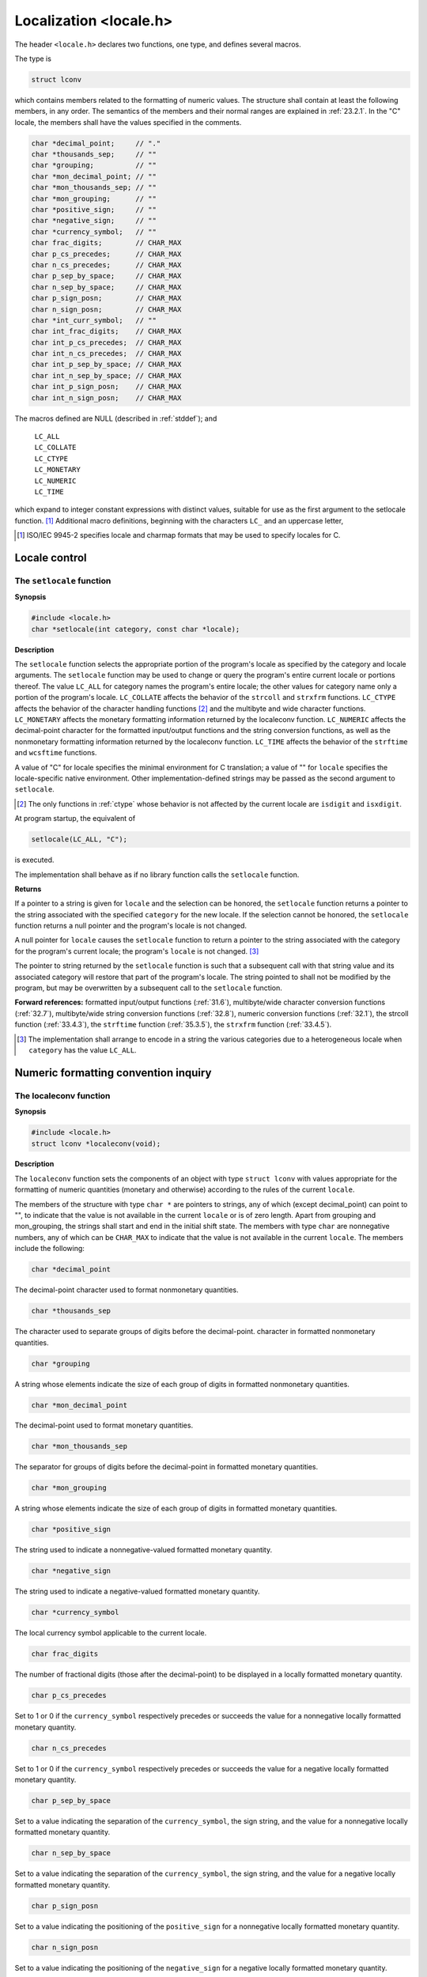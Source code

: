 .. index:: locale.h

Localization <locale.h>
***********************
.. index:: C locale

The header ``<locale.h>`` declares two functions, one type, and defines several macros.

The type is

.. code-block:: c

  struct lconv
  
which contains members related to the formatting of numeric values. The structure shall
contain at least the following members, in any order. The semantics of the members and
their normal ranges are explained in :ref:`23.2.1`. In the "C" locale, the members
shall have the values specified in the comments.

.. code-block:: c

  char *decimal_point;     // "."
  char *thousands_sep;     // ""
  char *grouping;          // ""
  char *mon_decimal_point; // ""
  char *mon_thousands_sep; // ""
  char *mon_grouping;      // ""
  char *positive_sign;     // ""
  char *negative_sign;     // ""
  char *currency_symbol;   // ""
  char frac_digits;        // CHAR_MAX
  char p_cs_precedes;      // CHAR_MAX
  char n_cs_precedes;      // CHAR_MAX
  char p_sep_by_space;     // CHAR_MAX
  char n_sep_by_space;     // CHAR_MAX
  char p_sign_posn;        // CHAR_MAX
  char n_sign_posn;        // CHAR_MAX
  char *int_curr_symbol;   // ""
  char int_frac_digits;    // CHAR_MAX
  char int_p_cs_precedes;  // CHAR_MAX
  char int_n_cs_precedes;  // CHAR_MAX
  char int_p_sep_by_space; // CHAR_MAX
  char int_n_sep_by_space; // CHAR_MAX
  char int_p_sign_posn;    // CHAR_MAX
  char int_n_sign_posn;    // CHAR_MAX

.. index:: LC_ALL macro, LC_COLLATE macro, LC_CTYPE macro, LC_MONETARY macro, LC_NUMERIC macro, LC_TIME macro

The macros defined are NULL (described in :ref:`stddef`); and

  |  ``LC_ALL``
  |  ``LC_COLLATE``
  |  ``LC_CTYPE``
  |  ``LC_MONETARY``
  |  ``LC_NUMERIC``
  |  ``LC_TIME``

which expand to integer constant expressions with distinct values, suitable for use as the
first argument to the setlocale function. [#]_ Additional macro definitions, beginning
with the characters ``LC_`` and an uppercase letter, 

.. [#] ISO/IEC 9945-2 specifies locale and charmap formats that may be used to
  specify locales for C.

Locale control
==============
.. index:: setlocale function


The ``setlocale`` function
--------------------------
**Synopsis**

.. code-block:: c

  #include <locale.h>
  char *setlocale(int category, const char *locale);
  
**Description**

The ``setlocale`` function selects the appropriate portion of the program's locale as
specified by the category and locale arguments. The ``setlocale`` function may be
used to change or query the program's entire current locale or portions thereof. The value
``LC_ALL`` for category names the program's entire locale; the other values for
category name only a portion of the program's locale. ``LC_COLLATE`` affects the
behavior of the ``strcoll`` and ``strxfrm`` functions. ``LC_CTYPE`` affects the behavior
of the character handling functions [#]_ and the multibyte and wide character functions.
``LC_MONETARY`` affects the monetary formatting information returned by the
localeconv function. ``LC_NUMERIC`` affects the decimal-point character for the
formatted input/output functions and the string conversion functions, as well as the
nonmonetary formatting information returned by the localeconv function. ``LC_TIME``
affects the behavior of the ``strftime`` and ``wcsftime`` functions.

A value of "C" for locale specifies the minimal environment for C translation; a value
of "" for ``locale`` specifies the locale-specific native environment. Other
implementation-defined strings may be passed as the second argument to ``setlocale``.

.. [#] The only functions in :ref:`ctype` whose behavior is not affected by the current
  locale are ``isdigit`` and ``isxdigit``.

At program startup, the equivalent of

.. code-block:: c

  setlocale(LC_ALL, "C");
  
is executed.

The implementation shall behave as if no library function calls the ``setlocale`` function.

**Returns**

If a pointer to a string is given for ``locale`` and the selection can be honored, the
``setlocale`` function returns a pointer to the string associated with the specified
``category`` for the new locale. If the selection cannot be honored, the ``setlocale``
function returns a null pointer and the program's locale is not changed.

A null pointer for ``locale`` causes the ``setlocale`` function to return a pointer to the
string associated with the category for the program's current locale; the program's
``locale`` is not changed. [#]_

The pointer to string returned by the ``setlocale`` function is such that a subsequent call
with that string value and its associated category will restore that part of the program's
locale. The string pointed to shall not be modified by the program, but may be
overwritten by a subsequent call to the ``setlocale`` function.

**Forward references:** formatted input/output functions (:ref:`31.6`), multibyte/wide
character conversion functions (:ref:`32.7`), multibyte/wide string conversion functions
(:ref:`32.8`), numeric conversion functions (:ref:`32.1`), the strcoll function
(:ref:`33.4.3`), the ``strftime`` function (:ref:`35.3.5`), the ``strxfrm`` function
(:ref:`33.4.5`).

.. [#] The implementation shall arrange to encode in a string the various categories
  due to a heterogeneous locale when ``category`` has the value ``LC_ALL``.

Numeric formatting convention inquiry
=====================================
.. index:: localeconv function

.. _23.2.1:

The localeconv function
-----------------------
**Synopsis**

.. code-block:: c

  #include <locale.h>
  struct lconv *localeconv(void);

**Description**

The ``localeconv`` function sets the components of an object with type ``struct lconv``
with values appropriate for the formatting of numeric quantities (monetary and otherwise)
according to the rules of the current ``locale``.

The members of the structure with type ``char *`` are pointers to strings, any of which
(except decimal_point) can point to "", to indicate that the value is not available in
the current ``locale`` or is of zero length. Apart from grouping and mon_grouping, the
strings shall start and end in the initial shift state. The members with type ``char`` are
nonnegative numbers, any of which can be ``CHAR_MAX`` to indicate that the value is not
available in the current ``locale``. The members include the following:

.. code-block:: c

  char *decimal_point

The decimal-point character used to format nonmonetary quantities.

.. code-block:: c

  char *thousands_sep

The character used to separate groups of digits before the decimal-point.
character in formatted nonmonetary quantities.

.. code-block:: c

  char *grouping
  
A string whose elements indicate the size of each group of digits in
formatted nonmonetary quantities.

.. code-block:: c

  char *mon_decimal_point
  
The decimal-point used to format monetary quantities.

.. code-block:: c

  char *mon_thousands_sep
  
The separator for groups of digits before the decimal-point in formatted
monetary quantities.

.. code-block:: c

  char *mon_grouping

A string whose elements indicate the size of each group of digits in
formatted monetary quantities.

.. code-block:: c

  char *positive_sign
  
The string used to indicate a nonnegative-valued formatted monetary
quantity.

.. code-block:: c

  char *negative_sign
  
The string used to indicate a negative-valued formatted monetary quantity.

.. code-block:: c

  char *currency_symbol
  
The local currency symbol applicable to the current locale.

.. code-block:: c

  char frac_digits
  
The number of fractional digits (those after the decimal-point) to be
displayed in a locally formatted monetary quantity.

.. code-block:: c

  char p_cs_precedes
  
Set to 1 or 0 if the ``currency_symbol`` respectively precedes or
succeeds the value for a nonnegative locally formatted monetary quantity.

.. code-block:: c

  char n_cs_precedes

Set to 1 or 0 if the ``currency_symbol`` respectively precedes or
succeeds the value for a negative locally formatted monetary quantity.

.. code-block:: c

  char p_sep_by_space
  
Set to a value indicating the separation of the ``currency_symbol``, the
sign string, and the value for a nonnegative locally formatted monetary
quantity.

.. code-block:: c

  char n_sep_by_space
  
Set to a value indicating the separation of the ``currency_symbol``, the
sign string, and the value for a negative locally formatted monetary
quantity.

.. code-block:: c

  char p_sign_posn
  
Set to a value indicating the positioning of the ``positive_sign`` for a
nonnegative locally formatted monetary quantity.

.. code-block:: c

  char n_sign_posn
  
Set to a value indicating the positioning of the ``negative_sign`` for a
negative locally formatted monetary quantity.

.. code-block:: c

  char *int_curr_symbol
  
The international currency symbol applicable to the current locale. The
first three characters contain the alphabetic international currency symbol
in accordance with those specified in ISO 4217. The fourth character
(immediately preceding the null character) is the character used to separate
the international currency symbol from the monetary quantity.

.. code-block:: c

  char int_frac_digits
  
The number of fractional digits (those after the decimal-point) to be
displayed in an internationally formatted monetary quantity.

.. code-block:: c

  char int_p_cs_precedes
  
Set to 1 or 0 if the ``int_curr_symbol`` respectively precedes or
succeeds the value for a nonnegative internationally formatted monetary
quantity.

.. code-block:: c

  char int_n_cs_precedes
  
Set to 1 or 0 if the ``int_curr_symbol`` respectively precedes or
succeeds the value for a negative internationally formatted monetary
quantity.

.. code-block:: c

  char int_p_sep_by_space
  
Set to a value indicating the separation of the ``int_curr_symbol``, the
sign string, and the value for a nonnegative internationally formatted
monetary quantity.

.. code-block:: c

  char int_n_sep_by_space
  
Set to a value indicating the separation of the ``int_curr_symbol``, the
sign string, and the value for a negative internationally formatted monetary
quantity.

.. code-block:: c

  char int_p_sign_posn
  
Set to a value indicating the positioning of the ``positive_sign`` for a
nonnegative internationally formatted monetary quantity.

.. code-block:: c

  char int_n_sign_posn
  
Set to a value indicating the positioning of the ``negative_sign`` for a
negative internationally formatted monetary quantity.

The elements of grouping and mon_grouping are interpreted according to the
following:

  |  ``CHAR_MAX`` No further grouping is to be performed.
  |  0 The previous element is to be repeatedly used for the remainder of the
  |  digits.
  |  *other* The integer value is the number of digits that compose the current group.
  |  The next element is examined to determine the size of the next group of
  |  digits before the current group.

The values of ``p_sep_by_space, n_sep_by_space, int_p_sep_by_space``
and ``int_n_sep_by_space`` are interpreted according to the following:

  |  0 No space separates the currency symbol and value.
  |  1 If the currency symbol and sign string are adjacent, a space separates them from the
  |  value; otherwise, a space separates the currency symbol from the value.
  |  2 If the currency symbol and sign string are adjacent, a space separates them;
  |  otherwise, a space separates the sign string from the value.
  
For ``int_p_sep_by_space`` and ``int_n_sep_by_space``, the fourth character of
``int_curr_symbol`` is used instead of a space.

The values of ``p_sign_posn, n_sign_posn, int_p_sign_posn`` and
``int_n_sign_posn`` are interpreted according to the following:

  |  0 Parentheses surround the quantity and currency symbol.
  |  1 The sign string precedes the quantity and currency symbol.
  |  2 The sign string succeeds the quantity and currency symbol.
  |  3 The sign string immediately precedes the currency symbol.
  |  4 The sign string immediately succeeds the currency symbol.

The implementation shall behave as if no library function calls the ``localeconv``
function.

**Returns**

The ``localeconv`` function returns a pointer to the filled-in object. The structure
pointed to by the return value shall not be modified by the program, but may be
overwritten by a subsequent call to the localeconv function. In addition, calls to the
setlocale function with categories ``LC_ALL, LC_MONETARY`` or ``LC_NUMERIC`` may
overwrite the contents of the structure.

+------------+--------------------+--------------------+-------------------+-----------------+
|            | Local format                            | International format                |
+------------+--------------------+--------------------+-------------------+-----------------+
|  Country   | Positive           | Negative           | Postive           | Negative        |
+============+====================+====================+===================+=================+
| Country1   | 1.234,56 mk        | -1.234,56 mk       | FIM 1.234,56      | FIM -1.234,56   |
+------------+--------------------+--------------------+-------------------+-----------------+
| Country2   | L.1.234            | -L.1.234           | ITL 1.234         | -ITL 1.234      |
+------------+--------------------+--------------------+-------------------+-----------------+
| Country3   | f 1.234,56         | f -1.234,56        | NLG 1.234,56      | NLG -1.234,56   |
+------------+--------------------+--------------------+-------------------+-----------------+
| Country4   | SFrs.1,234.56      | SFrs.1,234.56C     | CHF 1,234.56      | CHF 1,234.56C   |
+------------+--------------------+--------------------+-------------------+-----------------+

For these four countries, the respective values for the monetary members of the structure returned by
``localeconv`` could be:

+---------------------+---------------+--------------+--------------+---------------+
|                     | Country1      | Country2     | Country3     | Country4      |
+=====================+===============+==============+==============+===============+
| mon_decimal_point   | ","           | ""           | ","          | "."           |
+---------------------+---------------+--------------+--------------+---------------+
| mon_thousands_sep   | "."           | "."          | "."          | ","           |
+---------------------+---------------+--------------+--------------+---------------+
| mon_grouping        | "\\3"         | "\\3"        | "\\3"        | "\\3"         |
+---------------------+---------------+--------------+--------------+---------------+
| positive_sign       | ""            | ""           | ""           | ""            |
+---------------------+---------------+--------------+--------------+---------------+
| negative_sign       | "-"           | "-"          | "-"          | "C"           |
+---------------------+---------------+--------------+--------------+---------------+
| currency_symbol     | "mk"          | "L."         | "\\u0192"    | "SFrs."       |
+---------------------+---------------+--------------+--------------+---------------+
| frac_digits         | 2             | 0            | 2            | 2             |
+---------------------+---------------+--------------+--------------+---------------+
| p_cs_precedesd      | 0             | 1            | 1            | 1             |
+---------------------+---------------+--------------+--------------+---------------+
| n_cs_precedes       | 0             | 1            | 1            | 1             |
+---------------------+---------------+--------------+--------------+---------------+
| p_sep_by_space      | 1             | 0            | 1            | 0             |
+---------------------+---------------+--------------+--------------+---------------+
| n_sep_by_space      | 1             | 0            | 2            | 0             |
+---------------------+---------------+--------------+--------------+---------------+
| p_sign_posn         | 1             | 1            | 1            | 1             |
+---------------------+---------------+--------------+--------------+---------------+
| n_sign_posn         | 1             | 1            | 4            | 2             |
+---------------------+---------------+--------------+--------------+---------------+
| int_curr_symbol     | "FIM "        | "ITL "       | "NLG "       | "CHF "        |
+---------------------+---------------+--------------+--------------+---------------+
| int_frac_digits     | 2             | 0            | 2            | 2             |
+---------------------+---------------+--------------+--------------+---------------+
| int_p_cs_precedes   | 1             | 1            | 1            | 1             |
+---------------------+---------------+--------------+--------------+---------------+
| int_n_cs_precedes   | 1             | 1            | 1            | 1             |
+---------------------+---------------+--------------+--------------+---------------+
| int_p_sep_by_space  | 1             | 1            | 1            | 1             |
+---------------------+---------------+--------------+--------------+---------------+
| int_n_sep_by_space  | 2             | 1            | 2            | 1             |
+---------------------+---------------+--------------+--------------+---------------+
| int_p_sign_posn     | 1             | 1            | 1            | 1             |
+---------------------+---------------+--------------+--------------+---------------+
| int_n_sign_posn     | 4             | 1            | 4            | 2             |
+---------------------+---------------+--------------+--------------+---------------+

EXAMPLE 2 The following table illustrates how the ``cs_precedes, sep_by_space`` and ``sign_posn`` members
affect the formatted value.


+--------------------------+-----------------+-----------------------------------+
|  p_cs_precedes           |     p_sign_posn | p_sep_by_space                    |
+--------------------------+-----------------+----------+------------+-----------+
|                          |                 | 0        | 1          | 2         |
+--------------------------+-----------------+----------+------------+-----------+
|                        0 | 0               | (1.25$)  | (1.25 $)   | (1.25$)   |
+--------------------------+-----------------+----------+------------+-----------+
|                        0 | 1               | +1.25$   | +1.25 $    | \+ 1.25$  |
+--------------------------+-----------------+----------+------------+-----------+
|                        0 | 2               | 1.25$+   | 1.25 $+    | 1.25$ \+  |
+--------------------------+-----------------+----------+------------+-----------+
|                        0 | 3               | 1.25+$   | 1.25 +$    | 1.25+ $   |
+--------------------------+-----------------+----------+------------+-----------+
|                        0 | 4               | 1.25$+   | 1.25 $+    | 1.25$ +   |
+--------------------------+-----------------+----------+------------+-----------+
|                        1 | 0               | ($1.25)  | ($ 1.25)   | ($1.25)   |
+--------------------------+-----------------+----------+------------+-----------+
|                        1 | 1               | +$1.25   | +$ 1.25    | \+ $1.25  |
+--------------------------+-----------------+----------+------------+-----------+
|                        1 | 2               | $1.25+   | $ 1.25+    | $1.25 +   |
+--------------------------+-----------------+----------+------------+-----------+
|                        1 | 3               | +$1.25   | +$ 1.25    | \+ $1.25  |
+--------------------------+-----------------+----------+------------+-----------+
|                        1 | 4               | $+1.25   | $+ 1.25    | $ +1.25   |
+--------------------------+-----------------+----------+------------+-----------+
